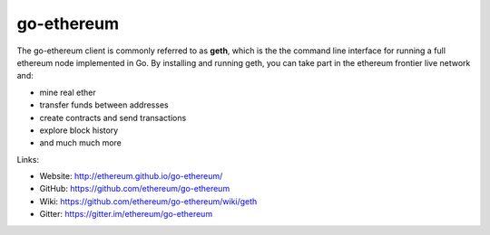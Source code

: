 .. _go-ethereum:

################################################################################
go-ethereum
################################################################################

The go-ethereum client is commonly referred to as **geth**, which is the the command line interface for running a full ethereum node implemented in Go. By installing and running geth, you can take part in the ethereum frontier live network and:

* mine real ether
* transfer funds between addresses
* create contracts and send transactions
* explore block history
* and much much more

Links:

* Website: http://ethereum.github.io/go-ethereum/
* GitHub: https://github.com/ethereum/go-ethereum
* Wiki: https://github.com/ethereum/go-ethereum/wiki/geth
* Gitter: https://gitter.im/ethereum/go-ethereum